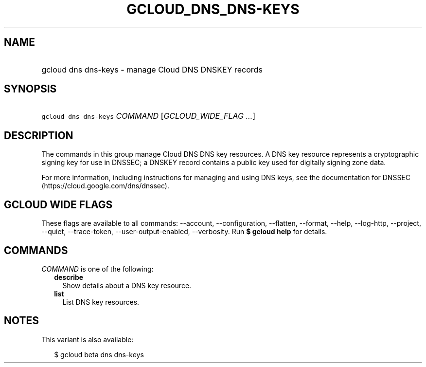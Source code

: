 
.TH "GCLOUD_DNS_DNS\-KEYS" 1



.SH "NAME"
.HP
gcloud dns dns\-keys \- manage Cloud DNS DNSKEY records



.SH "SYNOPSIS"
.HP
\f5gcloud dns dns\-keys\fR \fICOMMAND\fR [\fIGCLOUD_WIDE_FLAG\ ...\fR]



.SH "DESCRIPTION"

The commands in this group manage Cloud DNS DNS key resources. A DNS key
resource represents a cryptographic signing key for use in DNSSEC; a DNSKEY
record contains a public key used for digitally signing zone data.

For more information, including instructions for managing and using DNS keys,
see the documentation for DNSSEC (https://cloud.google.com/dns/dnssec).



.SH "GCLOUD WIDE FLAGS"

These flags are available to all commands: \-\-account, \-\-configuration,
\-\-flatten, \-\-format, \-\-help, \-\-log\-http, \-\-project, \-\-quiet,
\-\-trace\-token, \-\-user\-output\-enabled, \-\-verbosity. Run \fB$ gcloud
help\fR for details.



.SH "COMMANDS"

\f5\fICOMMAND\fR\fR is one of the following:

.RS 2m
.TP 2m
\fBdescribe\fR
Show details about a DNS key resource.

.TP 2m
\fBlist\fR
List DNS key resources.


.RE
.sp

.SH "NOTES"

This variant is also available:

.RS 2m
$ gcloud beta dns dns\-keys
.RE

